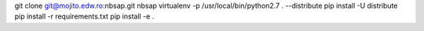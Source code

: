 git clone git@mojito.edw.ro:nbsap.git nbsap
virtualenv -p /usr/local/bin/python2.7 . --distribute
pip install -U distribute
pip install -r requirements.txt 
pip install -e .